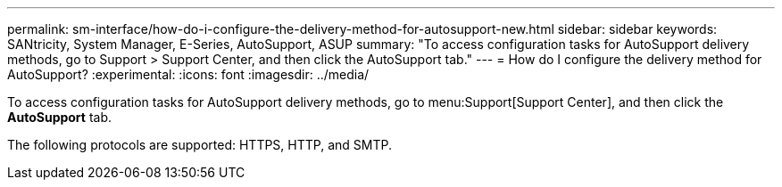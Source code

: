 ---
permalink: sm-interface/how-do-i-configure-the-delivery-method-for-autosupport-new.html
sidebar: sidebar
keywords: SANtricity, System Manager, E-Series, AutoSupport, ASUP
summary: "To access configuration tasks for AutoSupport delivery methods, go to Support > Support Center, and then click the AutoSupport tab."
---
= How do I configure the delivery method for AutoSupport?
:experimental:
:icons: font
:imagesdir: ../media/

[.lead]
To access configuration tasks for AutoSupport delivery methods, go to menu:Support[Support Center], and then click the *AutoSupport* tab.

The following protocols are supported: HTTPS, HTTP, and SMTP.
